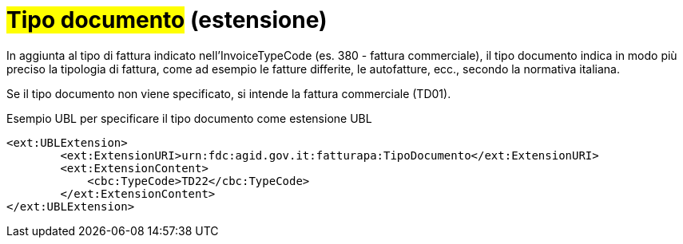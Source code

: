
= #Tipo documento# (estensione)

In aggiunta al tipo di fattura indicato nell'InvoiceTypeCode (es. 380 - fattura commerciale), il tipo documento indica in modo più preciso la tipologia di fattura, come ad esempio le fatture differite, le autofatture, ecc., secondo la normativa italiana.

Se il tipo documento non viene specificato, si intende la fattura commerciale (TD01).

.Esempio UBL per specificare il tipo documento come estensione UBL
[source, xml, indent=0]
----
<ext:UBLExtension>
        <ext:ExtensionURI>urn:fdc:agid.gov.it:fatturapa:TipoDocumento</ext:ExtensionURI>
        <ext:ExtensionContent>
            <cbc:TypeCode>TD22</cbc:TypeCode>
        </ext:ExtensionContent>
</ext:UBLExtension>
----
